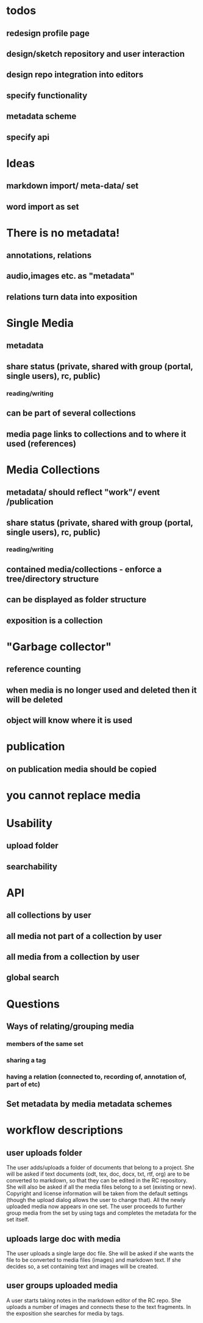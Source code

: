 * todos
** redesign profile page
** design/sketch repository and user interaction
** design repo integration into editors
** specify functionality
** metadata scheme
** specify api

* Ideas
** markdown import/ meta-data/ set
** word import as set
* There is no metadata!
** annotations, relations
** audio,images etc. as "metadata"
** relations turn data into exposition
* Single Media
** metadata
** share status (private, shared with group (portal, single users), rc, public) 
*** reading/writing
** can be part of several collections
** media page links to collections and to where it used (references)
* Media Collections 
** metadata/ should reflect "work"/ event /publication
** share status (private, shared with group (portal, single users), rc, public) 
*** reading/writing
** contained media/collections - enforce a tree/directory structure
** can be displayed as folder structure
** exposition is a collection
* "Garbage collector"
** reference counting
** when media is no longer used and deleted then it will be deleted
** object will know where it is used
* publication
** on publication media should be copied
* you cannot replace media 
* Usability
** upload folder
** searchability
* API
** all collections by user
** all media not part of a collection by user
** all media from a collection by user
** 
** global search

* Questions
** Ways of relating/grouping media
*** members of the same set
*** sharing a tag
*** having a relation (connected to, recording of, annotation of, part of etc)
** Set metadata by media metadata schemes

* workflow descriptions
** user uploads folder
The user adds/uploads a folder of documents that belong to a
project. She will be asked if text documents (odt, tex, doc, docx,
txt, rtf, org) are to be converted to markdown, so that they can be
edited in the RC repository. She will also be asked if all the media
files belong to a set (existing or new). Copyright and license
information will be taken from the default settings (though the upload
dialog allows the user to change that). All the newly uploaded media
now appears in one set.  The user proceeds to further group media
from the set by using tags and completes the metadata for the set itself.
** uploads large doc with media
The user uploads a single large doc file. She will be asked if she
wants the file to be converted to media files (images) and markdown
text. If she decides so, a set containing text and images will be
created.
** user groups uploaded media
A user starts taking notes in the markdown editor of the RC repo. She
uploads a number of images and connects these to the text fragments.
In the exposition she searches for media by tags.

